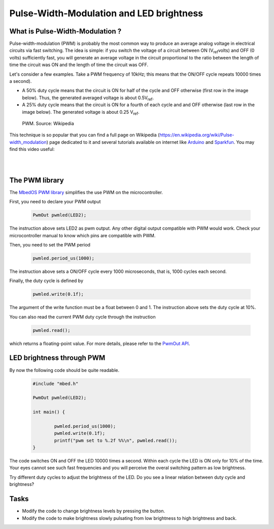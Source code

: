 Pulse-Width-Modulation and LED brightness
=========================================


What is Pulse-Width-Modulation ?
--------------------------------

Pulse-width-modulation (PWM) is probably the most common way to produce an average analog voltage in electrical circuits via fast switching. 
The idea is simple: if you switch the voltage of a circuit between ON (V\ :sub:`ref`\ volts) and OFF (0 volts) sufficiently fast, you will generate an average voltage in the circuit proportional to the ratio between the length of time the circuit was ON and the length of time the circuit was OFF. 

Let's consider a few examples. Take a PWM frequency of 10kHz; this means that the ON/OFF cycle repeats 10000 times a second).

- A 50% duty cycle means that the circuit is ON for half of the cycle and OFF otherwise (first row in the image below). Thus, the generated averaged voltage is about 0.5V\ :sub:`ref`\.

- A 25% duty cycle means that the circuit is ON for a fourth of each cycle and and OFF otherwise (last row in the image below). The generated voltage is about 0.25 V\ :sub:`ref`\.



.. figure:: https://upload.wikimedia.org/wikipedia/commons/b/b8/Duty_Cycle_Examples.png
   :scale: 50 %
   :alt: Peltier cell

   PWM. Source: Wikipedia


This technique is so popular that you can find a full page on Wikipedia (https://en.wikipedia.org/wiki/Pulse-width_modulation) page dedicated to it and several tutorials available on internet like `Arduino <https://www.arduino.cc/en/tutorial/PWM>`_ and `Sparkfun <https://learn.sparkfun.com/tutorials/pulse-width-modulation/all>`_. You may find this video useful:

.. raw:: html

   <iframe width="560" height="315" src="https://www.youtube.com/embed/GQLED3gmONg" frameborder="0" allowfullscreen></iframe>

..

..


|
|



The PWM library
---------------

The `MbedOS PWM library <https://os.mbed.com/docs/mbed-os/v5.13/apis/pwmout.html>`_ simplifies the use PWM on the microcontroller. 

First, you need to declare your PWM output


   .. code-block:: c
   
	PwmOut pwmled(LED2);

The instruction above sets LED2 as pwm output. Any other digital output compatible with PWM would work. Check your microcontroller manual to know which pins are compatible with PWM.

Then, you need to set the PWM period


   .. code-block:: c
   
	pwmled.period_us(1000);

The instruction above sets a ON/OFF cycle every 1000 microseconds, that is, 1000 cycles each second.

Finally, the duty cycle is defined by


   .. code-block:: c
   
	pwmled.write(0.1f); 

The argument of the write function must be a float between 0 and 1. The instruction above sets the duty cycle at 10%. 

You can also read the current PWM duty cycle through the instruction


   .. code-block:: c
   
	pwmled.read(); 

which returns a floating-point value. 
For more details, please refer to the `PwmOut API <https://os.mbed.com/docs/mbed-os/v5.13/apis/pwmout.html#pwmout-class-reference>`_.


LED brightness through PWM
--------------------------

By now the following code should be quite readable.


   .. code-block:: c

	#include "mbed.h"

	PwmOut pwmled(LED2);

	int main() {
		
		pwmled.period_us(1000);
		pwmled.write(0.1f); 
		printf("pwm set to %.2f %%\n", pwmled.read());    
	}

The code switches ON and OFF the LED 10000 times a second. Within each cycle the LED is ON only for 10% of the time. Your eyes cannot see such fast frequencies and you will perceive the overal switching pattern as low brightness.

Try different duty cycles to adjust the brightness of the LED. Do you see a linear relation between duty cycle and brightness?


Tasks
-----

- Modify the code to change brightness levels by pressing the button.

- Modify the code to make brightness slowly pulsating from low brightness to high brightness and back.



